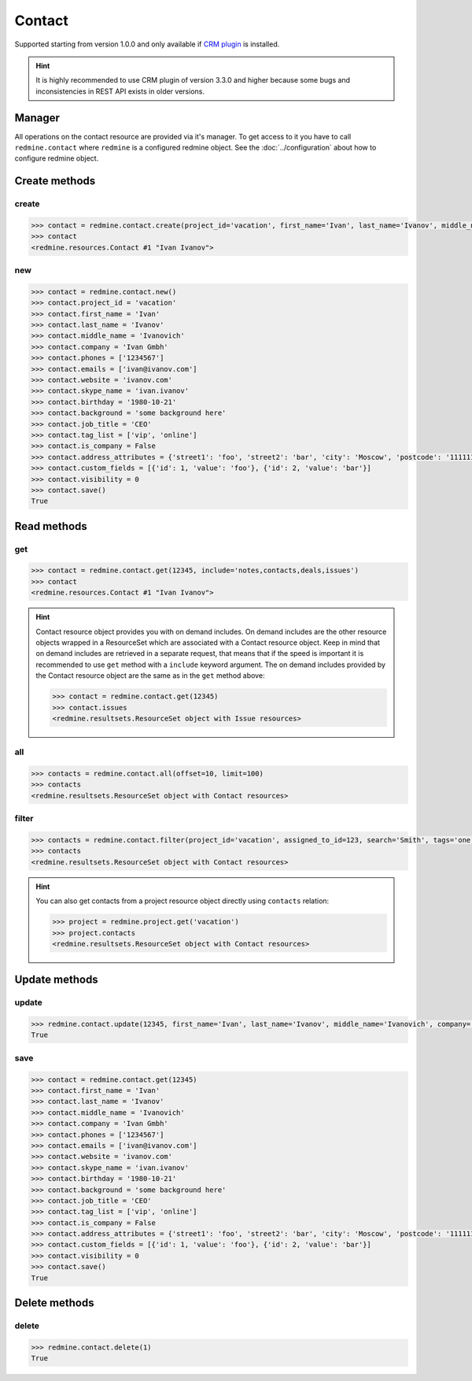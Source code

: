 Contact
=======

Supported starting from version 1.0.0 and only available if `CRM plugin <http://redminecrm.com/
projects/crm/pages/1>`_ is installed.

.. hint::

    It is highly recommended to use CRM plugin of version 3.3.0 and higher because some bugs
    and inconsistencies in REST API exists in older versions.

Manager
-------

All operations on the contact resource are provided via it's manager. To get access to it
you have to call ``redmine.contact`` where ``redmine`` is a configured redmine object.
See the :doc:`../configuration` about how to configure redmine object.

Create methods
--------------

create
++++++

.. py:method:: create(**fields)
    :module: redmine.managers.ResourceManager
    :noindex:

    Creates new contact resource with given fields and saves it to the CRM plugin.

    :param project_id: (required). Id or identifier of contact's project.
    :type project_id: integer or string
    :param string first_name: (required). Contact first name.
    :param string last_name: (optional). Contact last name.
    :param string middle_name: (optional). Contact middle name.
    :param string company: (optional). Contact company name.
    :param list phones: (optional). List of phone numbers.
    :param list emails: (optional). List of emails.
    :param string website: (optional). Contact website.
    :param string skype_name: (optional). Contact skype.
    :param birthday: (optional). Contact birthday.
    :type birthday: string or date object
    :param string background: (optional). Contact background.
    :param string job_title: (optional). Contact job title.
    :param list tag_list: (optional). List of tags.
    :param boolean is_company: (optional). Whether contact is a company.
    :param integer assigned_to_id: (optional). Contact will be assigned to this user id.
    :param list custom_fields: (optional). Custom fields in the form of [{'id': 1, 'value': 'foo'}].
    :param dict address_attributes:
      .. raw:: html

          (optional). Address attributes as dict, available keys are:

      - street1 - first line for the street details
      - street2 - second line for the street details
      - city - city
      - region - region (state)
      - postcode - ZIP code
      - country_code - country code as two-symbol abbreviation (e.g. US)

    :param integer visibility:
      .. raw:: html

          (optional). Contact visibility:

      - 0 - project
      - 1 - public
      - 2 - private

    :return: Contact resource object

.. code-block:: python

    >>> contact = redmine.contact.create(project_id='vacation', first_name='Ivan', last_name='Ivanov', middle_name='Ivanovich', company='Ivan Gmbh', phones=['1234567'], emails=['ivan@ivanov.com'], website='ivanov.com', skype_name='ivan.ivanov', birthday='1980-10-21', background='some background here', job_title='CEO', tag_list=['vip', 'online'], is_company=False, address_attributes={'street1': 'foo', 'street2': 'bar', 'city': 'Moscow', 'postcode': '111111', 'country_code': 'RU'}, custom_fields=[{'id': 1, 'value': 'foo'}, {'id': 2, 'value': 'bar'}], visibility=0)
    >>> contact
    <redmine.resources.Contact #1 "Ivan Ivanov">

new
+++

.. py:method:: new()
    :module: redmine.managers.ResourceManager
    :noindex:

    Creates new empty contact resource but doesn't save it to the CRM plugin. This is useful if
    you want to set some resource fields later based on some condition(s) and only after
    that save it to the CRM plugin. Valid attributes are the same as for ``create`` method above.

    :return: Contact resource object

.. code-block:: python

    >>> contact = redmine.contact.new()
    >>> contact.project_id = 'vacation'
    >>> contact.first_name = 'Ivan'
    >>> contact.last_name = 'Ivanov'
    >>> contact.middle_name = 'Ivanovich'
    >>> contact.company = 'Ivan Gmbh'
    >>> contact.phones = ['1234567']
    >>> contact.emails = ['ivan@ivanov.com']
    >>> contact.website = 'ivanov.com'
    >>> contact.skype_name = 'ivan.ivanov'
    >>> contact.birthday = '1980-10-21'
    >>> contact.background = 'some background here'
    >>> contact.job_title = 'CEO'
    >>> contact.tag_list = ['vip', 'online']
    >>> contact.is_company = False
    >>> contact.address_attributes = {'street1': 'foo', 'street2': 'bar', 'city': 'Moscow', 'postcode': '111111', 'country_code': 'RU'}
    >>> contact.custom_fields = [{'id': 1, 'value': 'foo'}, {'id': 2, 'value': 'bar'}]
    >>> contact.visibility = 0
    >>> contact.save()
    True

Read methods
------------

get
+++

.. py:method:: get(resource_id, **params)
    :module: redmine.managers.ResourceManager
    :noindex:

    Returns single contact resource from the CRM plugin by it's id.

    :param integer resource_id: (required). Id of the contact.
    :param string include:
      .. raw:: html

          (optional). Can be used to fetch associated data in one call. Accepted values (separated by comma):

      - notes
      - contacts
      - deals
      - issues

    :return: Contact resource object

.. code-block:: python

    >>> contact = redmine.contact.get(12345, include='notes,contacts,deals,issues')
    >>> contact
    <redmine.resources.Contact #1 "Ivan Ivanov">

.. hint::

    Contact resource object provides you with on demand includes. On demand includes are the
    other resource objects wrapped in a ResourceSet which are associated with a Contact
    resource object. Keep in mind that on demand includes are retrieved in a separate request,
    that means that if the speed is important it is recommended to use ``get`` method with a
    ``include`` keyword argument. The on demand includes provided by the Contact resource object
    are the same as in the ``get`` method above:

    .. code-block:: python

        >>> contact = redmine.contact.get(12345)
        >>> contact.issues
        <redmine.resultsets.ResourceSet object with Issue resources>

all
+++

.. py:method:: all(**params)
    :module: redmine.managers.ResourceManager
    :noindex:

    Returns all contact resources from the CRM plugin.

    :param integer limit: (optional). How much resources to return.
    :param integer offset: (optional). Starting from what resource to return the other resources.
    :return: ResourceSet object

.. code-block:: python

    >>> contacts = redmine.contact.all(offset=10, limit=100)
    >>> contacts
    <redmine.resultsets.ResourceSet object with Contact resources>

filter
++++++

.. py:method:: filter(**filters)
    :module: redmine.managers.ResourceManager
    :noindex:

    Returns contact resources that match the given lookup parameters.

    :param project_id: (optional). Id or identifier of contact's project.
    :type project_id: integer or string
    :param integer assigned_to_id: (optional). Get contacts which are assigned to this user id.
    :param integer query_id: (optional). Get contacts for the given query id.
    :param string search: (optional). Get contacts with the given search string.
    :param string tags: (optional). Get contacts with the given tags (separated by comma).
    :param integer limit: (optional). How much resources to return.
    :param integer offset: (optional). Starting from what resource to return the other resources.
    :return: ResourceSet object

.. code-block:: python

    >>> contacts = redmine.contact.filter(project_id='vacation', assigned_to_id=123, search='Smith', tags='one,two')
    >>> contacts
    <redmine.resultsets.ResourceSet object with Contact resources>

.. hint::

    You can also get contacts from a project resource object directly using
    ``contacts`` relation:

    .. code-block:: python

        >>> project = redmine.project.get('vacation')
        >>> project.contacts
        <redmine.resultsets.ResourceSet object with Contact resources>

Update methods
--------------

update
++++++

.. py:method:: update(resource_id, **fields)
    :module: redmine.managers.ResourceManager
    :noindex:

    Updates values of given fields of a contact resource and saves them to the CRM plugin.

    :param integer resource_id: (required). Contact id.
    :param string first_name: (optional). Contact first name.
    :param string last_name: (optional). Contact last name.
    :param string middle_name: (optional). Contact middle name.
    :param string company: (optional). Contact company name.
    :param list phones: (optional). List of phone numbers.
    :param list emails: (optional). List of emails.
    :param string website: (optional). Contact website.
    :param string skype_name: (optional). Contact skype.
    :param birthday: (optional). Contact birthday.
    :type birthday: string or date object
    :param string background: (optional). Contact background.
    :param string job_title: (optional). Contact job title.
    :param list tag_list: (optional). List of tags.
    :param boolean is_company: (optional). Whether contact is a company.
    :param integer assigned_to_id: (optional). Contact will be assigned to this user id.
    :param list custom_fields: (optional). Custom fields in the form of [{'id': 1, 'value': 'foo'}].
    :param dict address_attributes:
      .. raw:: html

          (optional). Address attributes as dict, available keys are:

      - street1 - first line for the street details
      - street2 - second line for the street details
      - city - city
      - region - region (state)
      - postcode - ZIP code
      - country_code - country code as two-symbol abbreviation (e.g. US)

    :param integer visibility:
      .. raw:: html

          (optional). Contact visibility:

      - 0 - project
      - 1 - public
      - 2 - private

    :return: True

.. code-block:: python

    >>> redmine.contact.update(12345, first_name='Ivan', last_name='Ivanov', middle_name='Ivanovich', company='Ivan Gmbh', phones=['1234567'], emails=['ivan@ivanov.com'], website='ivanov.com', skype_name='ivan.ivanov', birthday='1980-10-21', background='some background here', job_title='CEO', tag_list=['vip', 'online'], is_company=False, address_attributes={'street1': 'foo', 'street2': 'bar', 'city': 'Moscow', 'postcode': '111111', 'country_code': 'RU'}, custom_fields=[{'id': 1, 'value': 'foo'}, {'id': 2, 'value': 'bar'}], visibility=0)
    True

save
++++

.. py:method:: save()
    :module: redmine.resources.Contact
    :noindex:

    Saves the current state of a contact resource to the CRM plugin. Fields that
    can be changed are the same as for ``update`` method above.

    :return: True

.. code-block:: python

    >>> contact = redmine.contact.get(12345)
    >>> contact.first_name = 'Ivan'
    >>> contact.last_name = 'Ivanov'
    >>> contact.middle_name = 'Ivanovich'
    >>> contact.company = 'Ivan Gmbh'
    >>> contact.phones = ['1234567']
    >>> contact.emails = ['ivan@ivanov.com']
    >>> contact.website = 'ivanov.com'
    >>> contact.skype_name = 'ivan.ivanov'
    >>> contact.birthday = '1980-10-21'
    >>> contact.background = 'some background here'
    >>> contact.job_title = 'CEO'
    >>> contact.tag_list = ['vip', 'online']
    >>> contact.is_company = False
    >>> contact.address_attributes = {'street1': 'foo', 'street2': 'bar', 'city': 'Moscow', 'postcode': '111111', 'country_code': 'RU'}
    >>> contact.custom_fields = [{'id': 1, 'value': 'foo'}, {'id': 2, 'value': 'bar'}]
    >>> contact.visibility = 0
    >>> contact.save()
    True

Delete methods
--------------

delete
++++++

.. py:method:: delete(resource_id)
    :module: redmine.managers.ResourceManager
    :noindex:

    Deletes single contact resource from the CRM plugin by it's id.

    :param integer resource_id: (required). Contact id.
    :return: True

.. code-block:: python

    >>> redmine.contact.delete(1)
    True
